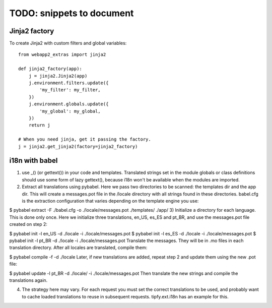 TODO: snippets to document
==========================

Jinja2 factory
--------------
To create Jinja2 with custom filters and global variables::

    from webapp2_extras import jinja2

    def jinja2_factory(app):
        j = jinja2.Jinja2(app)
        j.environment.filters.update({
            'my_filter': my_filter,
        })
        j.environment.globals.update({
            'my_global': my_global,
        })
        return j

    # When you need jinja, get it passing the factory.
    j = jinja2.get_jinja2(factory=jinja2_factory)


i18n with babel
---------------
1) use _() (or gettext()) in your code and templates. Translated strings set in the module globals or class definitions should use some form of lazy gettext(), because i18n won't be available when the modules are imported.

2) Extract all translations using pybabel. Here we pass two directories to be scanned: the templates dir and the app dir. This will create a messages.pot file in the /locale directory with all strings found in these directories. babel.cfg is the extraction configuration that varies depending on the template engine you use:

$ pybabel extract -F ./babel.cfg -o ./locale/messages.pot ./templates/ ./app/
3) Initialize a directory for each language. This is done only once. Here we initialize three translations, en_US, es_ES and pt_BR, and use the messages.pot file created on step 2:

$ pybabel init -l en_US -d ./locale -i ./locale/messages.pot
$ pybabel init -l es_ES -d ./locale -i ./locale/messages.pot
$ pybabel init -l pt_BR -d ./locale -i ./locale/messages.pot
Translate the messages. They will be in .mo files in each translation directory. After all locales are translated, compile them:

$ pybabel compile -f -d ./locale
Later, if new translations are added, repeat step 2 and update them using the new .pot file:

$ pybabel update -l pt_BR -d ./locale/ -i ./locale/messages.pot
Then translate the new strings and compile the translations again.

4) The strategy here may vary. For each request you must set the correct translations to be used, and probably want to cache loaded translations to reuse in subsequent requests. tipfy.ext.i18n has an example for this.
